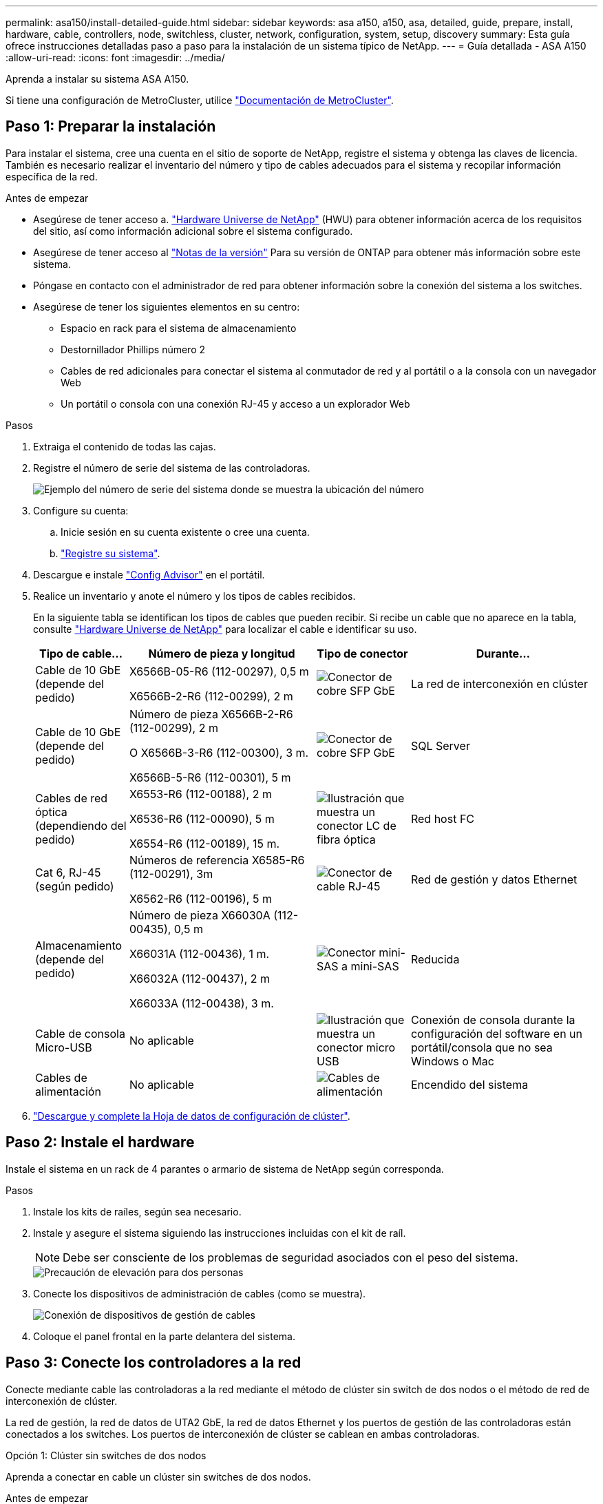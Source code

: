 ---
permalink: asa150/install-detailed-guide.html 
sidebar: sidebar 
keywords: asa a150, a150, asa, detailed, guide, prepare, install, hardware, cable, controllers, node, switchless, cluster, network, configuration, system, setup, discovery 
summary: Esta guía ofrece instrucciones detalladas paso a paso para la instalación de un sistema típico de NetApp. 
---
= Guía detallada - ASA A150
:allow-uri-read: 
:icons: font
:imagesdir: ../media/


[role="lead"]
Aprenda a instalar su sistema ASA A150.

Si tiene una configuración de MetroCluster, utilice https://docs.netapp.com/us-en/ontap-metrocluster/index.html["Documentación de MetroCluster"^].



== Paso 1: Preparar la instalación

Para instalar el sistema, cree una cuenta en el sitio de soporte de NetApp, registre el sistema y obtenga las claves de licencia. También es necesario realizar el inventario del número y tipo de cables adecuados para el sistema y recopilar información específica de la red.

.Antes de empezar
* Asegúrese de tener acceso a. link:https://hwu.netapp.com["Hardware Universe de NetApp"^] (HWU) para obtener información acerca de los requisitos del sitio, así como información adicional sobre el sistema configurado.
* Asegúrese de tener acceso al link:http://mysupport.netapp.com/documentation/productlibrary/index.html?productID=62286["Notas de la versión"^] Para su versión de ONTAP para obtener más información sobre este sistema.
* Póngase en contacto con el administrador de red para obtener información sobre la conexión del sistema a los switches.
* Asegúrese de tener los siguientes elementos en su centro:
+
** Espacio en rack para el sistema de almacenamiento
** Destornillador Phillips número 2
** Cables de red adicionales para conectar el sistema al conmutador de red y al portátil o a la consola con un navegador Web
** Un portátil o consola con una conexión RJ-45 y acceso a un explorador Web




.Pasos
. Extraiga el contenido de todas las cajas.
. Registre el número de serie del sistema de las controladoras.
+
image::../media/drw_ssn_label.png[Ejemplo del número de serie del sistema donde se muestra la ubicación del número]

. Configure su cuenta:
+
.. Inicie sesión en su cuenta existente o cree una cuenta.
.. https://mysupport.netapp.com/eservice/registerSNoAction.do?moduleName=RegisterMyProduct["Registre su sistema"].


. Descargue e instale https://mysupport.netapp.com/site/tools/tool-eula/activeiq-configadvisor["Config Advisor"] en el portátil.
. Realice un inventario y anote el número y los tipos de cables recibidos.
+
En la siguiente tabla se identifican los tipos de cables que pueden recibir. Si recibe un cable que no aparece en la tabla, consulte https://hwu.netapp.com["Hardware Universe de NetApp"] para localizar el cable e identificar su uso.

+
[cols="1,2,1,2"]
|===
| Tipo de cable... | Número de pieza y longitud | Tipo de conector | Durante... 


 a| 
Cable de 10 GbE (depende del pedido)
 a| 
X6566B-05-R6 (112-00297), 0,5 m

X6566B-2-R6 (112-00299), 2 m
 a| 
image:../media/oie_cable_sfp_gbe_copper.png["Conector de cobre SFP GbE"]
 a| 
La red de interconexión en clúster



 a| 
Cable de 10 GbE (depende del pedido)
 a| 
Número de pieza X6566B-2-R6 (112-00299), 2 m

O X6566B-3-R6 (112-00300), 3 m.

X6566B-5-R6 (112-00301), 5 m
 a| 
image:../media/oie_cable_sfp_gbe_copper.png["Conector de cobre SFP GbE"]
 a| 
SQL Server



 a| 
Cables de red óptica (dependiendo del pedido)
 a| 
X6553-R6 (112-00188), 2 m

X6536-R6 (112-00090), 5 m

X6554-R6 (112-00189), 15 m.
 a| 
image:../media/oie_cable_fiber_lc_connector.png["Ilustración que muestra un conector LC de fibra óptica"]
 a| 
Red host FC



 a| 
Cat 6, RJ-45 (según pedido)
 a| 
Números de referencia X6585-R6 (112-00291), 3m

X6562-R6 (112-00196), 5 m
 a| 
image:../media/oie_cable_rj45.png["Conector de cable RJ-45"]
 a| 
Red de gestión y datos Ethernet



 a| 
Almacenamiento (depende del pedido)
 a| 
Número de pieza X66030A (112-00435), 0,5 m

X66031A (112-00436), 1 m.

X66032A (112-00437), 2 m

X66033A (112-00438), 3 m.
 a| 
image:../media/oie_cable_mini_sas_hd_to_mini_sas_hd.png["Conector mini-SAS a mini-SAS"]
 a| 
Reducida



 a| 
Cable de consola Micro-USB
 a| 
No aplicable
 a| 
image:../media/oie_cable_micro_usb.png["Ilustración que muestra un conector micro USB"]
 a| 
Conexión de consola durante la configuración del software en un portátil/consola que no sea Windows o Mac



 a| 
Cables de alimentación
 a| 
No aplicable
 a| 
image:../media/oie_cable_power.png["Cables de alimentación"]
 a| 
Encendido del sistema

|===
. https://library.netapp.com/ecm/ecm_download_file/ECMLP2839002["Descargue y complete la Hoja de datos de configuración de clúster"].




== Paso 2: Instale el hardware

Instale el sistema en un rack de 4 parantes o armario de sistema de NetApp según corresponda.

.Pasos
. Instale los kits de raíles, según sea necesario.
. Instale y asegure el sistema siguiendo las instrucciones incluidas con el kit de raíl.
+

NOTE: Debe ser consciente de los problemas de seguridad asociados con el peso del sistema.

+
image::../media/drw_oie_fas2700_weight_caution.png[Precaución de elevación para dos personas]

. Conecte los dispositivos de administración de cables (como se muestra).
+
image::../media/drw_cable_management_arm_install.png[Conexión de dispositivos de gestión de cables]

. Coloque el panel frontal en la parte delantera del sistema.




== Paso 3: Conecte los controladores a la red

Conecte mediante cable las controladoras a la red mediante el método de clúster sin switch de dos nodos o el método de red de interconexión de clúster.

La red de gestión, la red de datos de UTA2 GbE, la red de datos Ethernet y los puertos de gestión de las controladoras están conectados a los switches. Los puertos de interconexión de clúster se cablean en ambas controladoras.

[role="tabbed-block"]
====
.Opción 1: Clúster sin switches de dos nodos
--
Aprenda a conectar en cable un clúster sin switches de dos nodos.

.Antes de empezar
Asegúrese de comprobar que la flecha de la ilustración tenga la orientación correcta de la lengüeta de extracción del conector del cable.

image::../media/oie_cable_pull_tab_down.png[Conector de cable con lengüeta en la parte inferior]


NOTE: Al insertar el conector, debería sentir que hace clic en su lugar; si no cree que hace clic, quítelo, gírelo y vuelva a intentarlo.

.Acerca de esta tarea
Es posible usar los puertos de red de datos de UTA2 GbE o los puertos de red de datos ethernet para conectar las controladoras a la red host. Consulte las siguientes ilustraciones de cableado cuando realice el cableado entre las controladoras y los switches.

Configuraciones de redes de datos de UTA2 GbE::
+
--
image::../media/drw_2700_tnsc_unified_network_cabling_animated_gif.png[Cableado de clúster de dos nodos sin switches en una configuración de red unificada]

--
Configuraciones de red Ethernet::
+
--
image::../media/drw_2700_tnsc_ethernet_network_cabling_animated_gif.png[Cableado de red de dos nodos sin switches]

--


Realice los siguientes pasos en cada módulo del controlador.

.Pasos
. Conecte los puertos de interconexión de clúster e0a a e0a y e0b a e0b con el cable de interconexión del clúster.
 +
image:../media/drw_c190_u_tnsc_clust_cbling.png["Cableado de interconexión del clúster"]
. Debe realizar una de las siguientes acciones:
+
Configuraciones de redes de datos de UTA2 GbE:: Use uno de los siguientes tipos de cables para cablear los puertos de datos UTA2 a la red de host.
+
--
** Para un host FC, utilice 0C y 0d * o* 0E y 0f.
** Para un sistema 10GbE, utilice e0c y e0d *o* e0e y e0f.
+
image:../media/drw_c190_u_fc_10gbe_cbling.png["Ilustración que muestra las conexiones de puerto de datos como se describe en el texto adyacente"]

+
Puede conectar un par de puertos como CNA y un par de puertos como FC, o puede conectar ambas parejas de puertos como CNA o ambas parejas de puertos como FC.



--
Configuraciones de red Ethernet:: Utilice el cable Cat 6 RJ45 para conectar los puertos e0c a e0f a la red host. en la siguiente ilustración.
+
--
image:../media/drw_c190_e_rj45_cbling.png["Cableado de red host"]

--


. Conecte los puertos e0M a los switches de red de gestión mediante los cables RJ45.
+
image:../media/drw_c190_u_mgmt_cbling.png["Cableado de puertos de gestión"]




IMPORTANT: NO enchufe los cables de alimentación en este momento.

--
.Opción 2: Clúster de switches
--
Aprenda a conectar mediante cable un clúster con switches.

.Antes de empezar
Asegúrese de comprobar que la flecha de la ilustración tenga la orientación correcta de la lengüeta de extracción del conector del cable.

image::../media/oie_cable_pull_tab_down.png[Conector de cable con lengüeta en la parte inferior]


NOTE: Al insertar el conector, debería sentir que hace clic en su lugar; si no cree que hace clic, quítelo, gírelo y vuelva a intentarlo.

.Acerca de esta tarea
Es posible usar los puertos de red de datos de UTA2 GbE o los puertos de red de datos ethernet para conectar las controladoras a la red host. Consulte las siguientes ilustraciones de cableado cuando realice el cableado entre las controladoras y los switches.

Cableado de red unificado::
+
--
image::../media/drw_2700_switched_unified_network_cabling_animated_gif.png[Cableado de red unificada con lustre conmutado]

--
Cableado de red Ethernet::
+
--
image::../media/drw_2700_switched_ethernet_network_cabling_animated_gif.png[Cableado Ethernet conmutado]

--


Realice los siguientes pasos en cada módulo del controlador.

.Pasos
. Para cada módulo de controladora, conecte los cables e0a y e0b a los switches de interconexión de clúster con el cable de interconexión de clúster.
+
image:../media/drw_c190_u_switched_clust_cbling.png["Cableado de Clusterinterconnect"]

. Debe realizar una de las siguientes acciones:
+
Configuraciones de redes de datos de UTA2 GbE:: Use uno de los siguientes tipos de cables para cablear los puertos de datos UTA2 a la red de host.
+
--
** Para un host FC, utilice 0C y 0d **o** 0E y 0f.
** Para un sistema 10GbE, utilice e0c y e0d **o** e0e y e0f.
+
image:../media/drw_c190_u_fc_10gbe_cbling.png["Ilustración que muestra las conexiones de puerto de datos como se describe en el texto adyacente"]

+
Puede conectar un par de puertos como CNA y un par de puertos como FC, o puede conectar ambas parejas de puertos como CNA o ambas parejas de puertos como FC.



--
Configuraciones de red Ethernet:: Utilice el cable Cat 6 RJ45 para conectar los puertos e0c a e0f a la red host.
+
--
image:../media/drw_c190_e_rj45_cbling.png["Cableado de red host"]

--


. Conecte los puertos e0M a los switches de red de gestión mediante los cables RJ45.
+
image:../media/drw_c190_u_mgmt_cbling.png["Cableado de puertos de gestión"]




IMPORTANT: NO enchufe los cables de alimentación en este momento.

--
====


== Paso 4: Conecte las controladoras a las bandejas de unidades

Conecte las controladoras a las bandejas con los puertos de almacenamiento integrados. NetApp recomienda el cableado MP-ha para sistemas con almacenamiento externo.

.Acerca de esta tarea
Si tiene una unidad de cinta SAS, puede utilizar el cableado de una sola ruta. Si no dispone de bandejas externas, el cableado MP-ha a las unidades internas es opcional (no se muestra) si los cables SAS se solicitan con el sistema.

Debe cablear las conexiones de bandeja a bandeja y luego conectar ambas controladoras a las bandejas de unidades.

Asegúrese de comprobar que la flecha de la ilustración tenga la orientación correcta de la lengüeta de extracción del conector del cable.

image::../media/oie_cable_pull_tab_down.png[Conector de cable con lengüeta en la parte inferior]

.Pasos
. Conecte los cables de la pareja de alta disponibilidad con bandejas de unidades externas.
+
En el siguiente ejemplo, se muestra el cableado para las bandejas de unidades DS224C. El cableado es similar al de otras bandejas de unidades compatibles.

+
image::../media/drw_a150_ha_storage_cabling_IEOPS-1032.svg[drw a150 ha cableado de almacenamiento IEOPS 1032]

. Cablee los puertos de la bandeja a bandeja.
+
** Puerto 3 de IOM a al puerto 1 del IOM A en la bandeja que se encuentra directamente debajo.
** Puerto 3 de IOM B al puerto 1 del IOM B en la bandeja directamente inferior.
+
image:../media/oie_cable_mini_sas_hd_to_mini_sas_hd.png["Conector mini-SAS a mini-SAS"]     Cables HD Mini-SAS a mini-SAS HD



. Conecte cada nodo a IOM A en la pila.
+
** Controladora 1 Puerto 0b a IOM a puerto 3 en la última bandeja de unidades de la pila.
** Puerto 0a de controladora 2 a puerto IOM a 1 en la primera bandeja de unidades en la pila.
+
image:../media/oie_cable_mini_sas_hd_to_mini_sas_hd.png["Conector mini-SAS a mini-SAS"]     Cables HD Mini-SAS a mini-SAS HD



. Conecte cada nodo a IOM B en la pila
+
** Controladora 1: Puerto 0a a puerto IOM B 1 en la primera bandeja de unidades en la pila.
** Controladora 2: Puerto 0b al puerto IOM B 3 en la última bandeja de unidades de la pila.
image:../media/oie_cable_mini_sas_hd_to_mini_sas_hd.png["Conector mini-SAS a mini-SAS"]     Cables HD Mini-SAS a mini-SAS HD




Para obtener más información sobre el cableado, consulte https://docs.netapp.com/us-en/ontap-systems/sas3/install-new-system.html["Instalación y cableado de las bandejas para una instalación nueva del sistema - estantes con módulos IOM12/IOM12B"^].



== Paso 5: Complete la configuración del sistema

Puede completar la instalación y configuración del sistema mediante la detección de clústeres mediante una sola conexión al switch y el portátil, o bien conectarse directamente a una controladora del sistema y luego conectarse al switch de gestión.

[role="tabbed-block"]
====
.Opción 1: Si la detección de red está activada
--
Si tiene la detección de red habilitada en el portátil, puede completar la configuración y la instalación del sistema mediante la detección automática del clúster.

.Pasos
. Use la animación siguiente para establecer uno o varios ID de bandeja de unidades
+
.Animación: Configure los identificadores de las bandejas de unidades
video::c600f366-4d30-481a-89d9-ab1b0066589b[panopto]
. Enchufe los cables de alimentación a las fuentes de alimentación de la controladora y luego conéctelos a fuentes de alimentación de diferentes circuitos.
. Encienda los switches de alimentación en ambos nodos.
+
image::../media/drw_turn_on_power_switches_to_psus.png[Encendido]

+

NOTE: El arranque inicial puede tardar hasta ocho minutos.

. Asegúrese de que el ordenador portátil tiene activado el descubrimiento de red.
+
Consulte la ayuda en línea de su portátil para obtener más información.

. Utilice la siguiente animación para conectar el portátil al conmutador de administración.
+
.Animación: Conecte el portátil al conmutador de administración
video::d61f983e-f911-4b76-8b3a-ab1b0066909b[panopto]
. Seleccione un icono de ONTAP que aparece para detectar:
+
image::../media/drw_autodiscovery_controler_select.png[Seleccione un icono de ONTAP]

+
.. Abra el Explorador de archivos.
.. Haga clic en red en el panel izquierdo.
.. Haga clic con el botón derecho del ratón y seleccione Actualizar.
.. Haga doble clic en el icono de ONTAP y acepte los certificados que aparecen en la pantalla.
+

NOTE: XXXXX es el número de serie del sistema para el nodo de destino.

+
Se abrirá System Manager.



. Configure el sistema con los datos recogidos en el https://library.netapp.com/ecm/ecm_download_file/ECMLP2862613["Guía de configuración de ONTAP"].
. Configure su cuenta y descargue Active IQ Config Advisor:
+
.. Inicie sesión en su https://mysupport.netapp.com/site/user/registration["cuenta existente o cuenta create and"].
.. https://mysupport.netapp.com/site/systems/register["Regístrese"] su sistema.
.. Descargue https://mysupport.netapp.com/site/tools["Active IQ Config Advisor"].


. Compruebe el estado del sistema ejecutando Config Advisor.
. Después de completar la configuración inicial, vaya a la https://docs.netapp.com/us-en/ontap-family/["Documentación de ONTAP"] Sitio para obtener información sobre la configuración de características adicionales en ONTAP.


--
.Opción 2: Si la detección de red no está activada
--
Si el descubrimiento de red no está activado en el portátil, debe completar la configuración y la configuración mediante esta tarea.

.Pasos
. Conecte el cable y configure su portátil o consola.
+
.. Ajuste el puerto de la consola del portátil o de la consola en 115,200 baudios con N-8-1.
+
Consulte la ayuda en línea de su portátil o de la consola para obtener instrucciones sobre cómo configurar el puerto de la consola.

.. Conecte el cable de la consola al portátil o a la consola y conecte el puerto de la consola del controlador mediante el cable de consola incluido con el sistema.
+
image::../media/drw_console_connect_fas2700_affa200.png[Conectando al puerto de la consola]

.. Conecte el portátil o la consola al conmutador de la subred de administración.
+
image::../media/drw_client_to_mgmt_subnet_fas2700_affa220.png[Conectándose a la subred de gestión]

.. Asigne una dirección TCP/IP al portátil o consola, utilizando una que esté en la subred de gestión.


. Utilice la animación siguiente para establecer uno o varios ID de bandeja de unidades:
+
.Animación: Configure los identificadores de las bandejas de unidades
video::c600f366-4d30-481a-89d9-ab1b0066589b[panopto]
. Enchufe los cables de alimentación a las fuentes de alimentación de la controladora y luego conéctelos a fuentes de alimentación de diferentes circuitos.
. Encienda los switches de alimentación en ambos nodos.
+
image::../media/drw_turn_on_power_switches_to_psus.png[Encendido]

+

NOTE: El arranque inicial puede tardar hasta ocho minutos.

. Asigne una dirección IP de gestión de nodos inicial a uno de los nodos.
+
[cols="1-3"]
|===
| Si la red de gestión tiene DHCP... | Realice lo siguiente... 


 a| 
Configurado
 a| 
Registre la dirección IP asignada a las nuevas controladoras.



 a| 
No configurado
 a| 
.. Abra una sesión de consola mediante PuTTY, un servidor terminal o el equivalente para su entorno.
+

NOTE: Si no sabe cómo configurar PuTTY, compruebe la ayuda en línea del ordenador portátil o de la consola.

.. Introduzca la dirección IP de administración cuando se lo solicite el script.


|===
. Mediante System Manager en su portátil o consola, configure el clúster.
+
.. Dirija su navegador a la dirección IP de gestión de nodos.
+

NOTE: El formato de la dirección es +https://x.x.x.x.+

.. Configure el sistema con los datos recogidos en el https://library.netapp.com/ecm/ecm_download_file/ECMLP2862613["Guía de configuración de ONTAP"].


. Configure su cuenta y descargue Active IQ Config Advisor:
+
.. Inicie sesión en su https://mysupport.netapp.com/site/user/registration["cuenta existente o cuenta create and"].
.. https://mysupport.netapp.com/site/systems/register["Regístrese"] su sistema.
.. Descargue https://mysupport.netapp.com/site/tools["Active IQ Config Advisor"].


. Compruebe el estado del sistema ejecutando Config Advisor.
. Después de completar la configuración inicial, vaya a la https://docs.netapp.com/us-en/ontap-family/["Documentación de ONTAP"] Sitio para obtener información sobre la configuración de características adicionales en ONTAP.


--
====